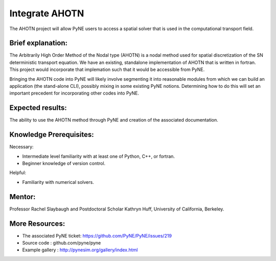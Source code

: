 ===================
Integrate AHOTN
===================

The AHOTN project will allow PyNE users to access a spatial solver that is used 
in the computational transport field.

Brief explanation:
------------------

The Arbitrarily High Order Method of the Nodal type (AHOTN) is a nodal method 
used for spatial discretization of the SN deterministic transport equation. We 
have an existing, standalone implementation of AHOTN that is written in fortran. 
This project would incorporate that implemation such that it would be accessible 
from PyNE.

Bringing the AHOTN code into PyNE will likely involve segmenting it into 
reasonable modules from which we can build an application (the stand-alone CLI), 
possibly mixing in some existing PyNE notions. Determining how to do this will 
set an important precedent for incorporating other codes into PyNE. 

Expected results:
------------------

The ability to use the AHOTN method through PyNE and creation of the associated 
documentation.

Knowledge Prerequisites:
------------------------

Necessary:

*  Intermediate level familiarity with at least one of Python, C++, or fortran. 
*  Beginner knowledge of version control.

Helpful:

*  Familiarity with numerical solvers.

Mentor:
-------

Professor Rachel Slaybaugh and Postdoctoral Scholar Kathryn Huff, University of 
California, Berkeley.

More Resources:
---------------

*  The associated PyNE ticket: https://github.com/PyNE/PyNE/issues/219
*  Source code : github.com/pyne/pyne
*  Example gallery : http://pynesim.org/gallery/index.html

